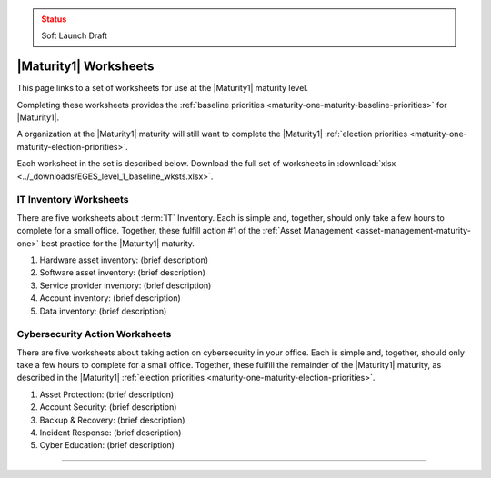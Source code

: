 ..
  Created by: mike garcia
  To: serve as a placeholder for linking to all worksheets

.. admonition:: Status
   :class: caution

   Soft Launch Draft

|Maturity1| Worksheets
=========================

This page links to a set of worksheets for use at the |Maturity1| maturity level.

Completing these worksheets provides the :ref:`baseline priorities <maturity-one-maturity-baseline-priorities>` for |Maturity1|.

A organization at the |Maturity1| maturity will still want to complete the |Maturity1| :ref:`election priorities <maturity-one-maturity-election-priorities>`.

Each worksheet in the set is described below. Download the full set of worksheets in :download:`xlsx <../_downloads/EGES_level_1_baseline_wksts.xlsx>`.

.. _IT-inventory-worksheets:

IT Inventory Worksheets
----------------------------------------------

There are five worksheets about :term:`IT` Inventory. Each is simple and, together, should only take a few hours to complete for a small office. Together, these fulfill action #1 of the :ref:`Asset Management <asset-management-maturity-one>` best practice for the |Maturity1| maturity.

#. Hardware asset inventory: (brief description)
#. Software asset inventory: (brief description)
#. Service provider inventory: (brief description)
#. Account inventory: (brief description)
#. Data inventory: (brief description)

.. _cybersecurity-action-worksheets:

Cybersecurity Action Worksheets
----------------------------------------------

There are five worksheets about taking action on cybersecurity in your office. Each is simple and, together, should only take a few hours to complete for a small office. Together, these fulfill the remainder of the |Maturity1| maturity, as described in the |Maturity1| :ref:`election priorities <maturity-one-maturity-election-priorities>`.

#. Asset Protection: (brief description)
#. Account Security: (brief description)
#. Backup & Recovery: (brief description)
#. Incident Response: (brief description)
#. Cyber Education: (brief description)

--------------------------------------
